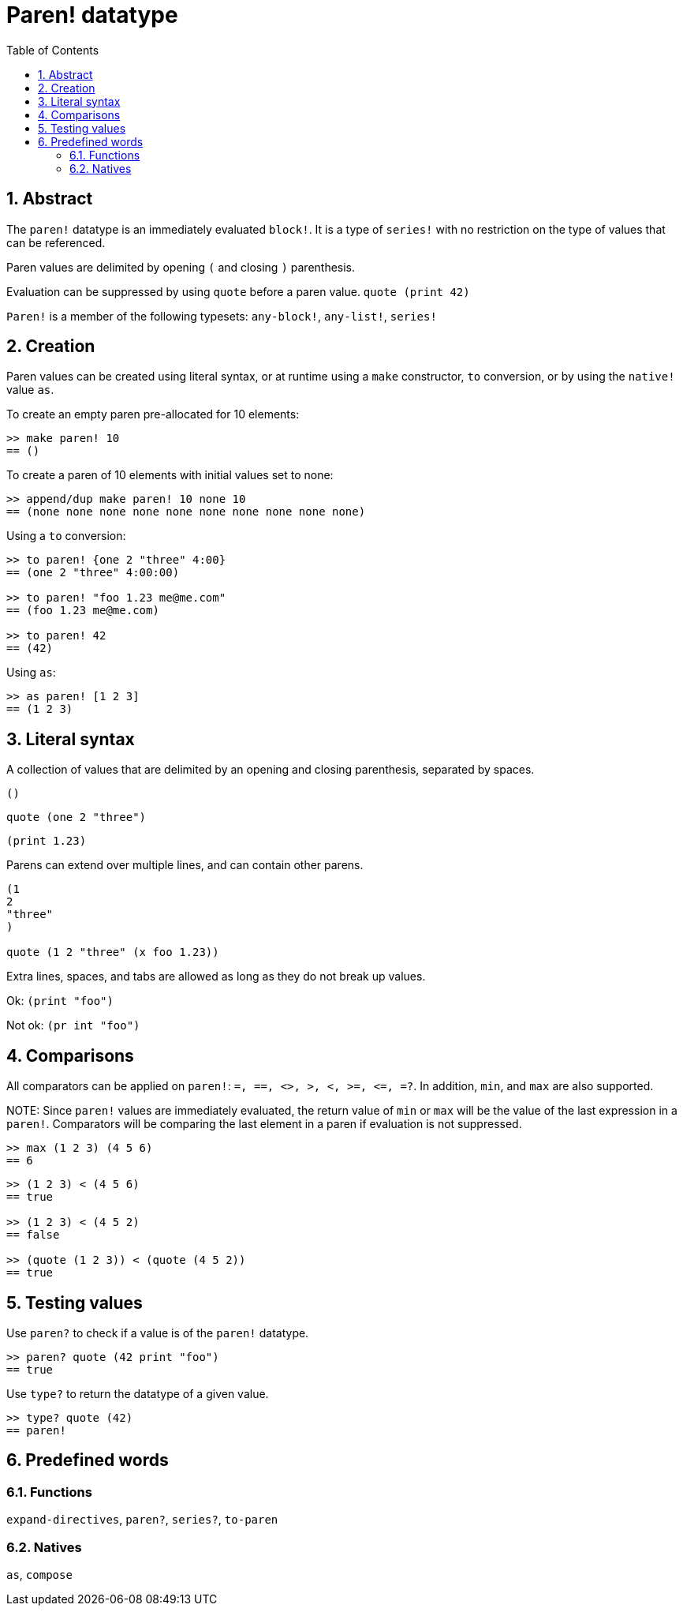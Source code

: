 = Paren! datatype
:toc:
:numbered:

== Abstract

The `paren!` datatype is an immediately evaluated `block!`. It is a type of `series!` with no restriction on the type of values that can be referenced.

Paren values are delimited by opening `(` and closing `)` parenthesis. 

Evaluation can be suppressed by using `quote` before a paren value. `quote (print 42)`

`Paren!` is a member of the following typesets: `any-block!`, `any-list!`, `series!`

== Creation

Paren values can be created using literal syntax, or at runtime using a `make` constructor, `to` conversion, or by using the `native!` value `as`.

To create an empty paren pre-allocated for 10 elements:

----
>> make paren! 10
== ()
----

To create a paren of 10 elements with initial values set to none:

----
>> append/dup make paren! 10 none 10
== (none none none none none none none none none none)
----

Using a `to` conversion:

----
>> to paren! {one 2 "three" 4:00}
== (one 2 "three" 4:00:00)

>> to paren! "foo 1.23 me@me.com"
== (foo 1.23 me@me.com)

>> to paren! 42
== (42)
----

Using `as`:
----
>> as paren! [1 2 3]
== (1 2 3)
----


== Literal syntax

A collection of values that are delimited by an opening and closing parenthesis, separated by spaces.
 
`()`

`quote (one 2 "three")` 

`(print 1.23)`

Parens can extend over multiple lines, and can contain other parens.
----
(1
2
"three"
)

quote (1 2 "three" (x foo 1.23))
----


Extra lines, spaces, and tabs are allowed as long as they do not break up values.

Ok:  `(print "foo")`

Not ok: `(pr   int "foo")`


== Comparisons

All comparators can be applied on `paren!`: `=, ==, <>, >, <, >=, &lt;=, =?`. In addition, `min`, and `max` are also supported.

NOTE:
Since `paren!` values are immediately evaluated, the return value of `min` or `max` will be the value of the last expression in a `paren!`. Comparators will be comparing the last element in a paren if evaluation is not suppressed.

----
>> max (1 2 3) (4 5 6)
== 6
----

----
>> (1 2 3) < (4 5 6)
== true

>> (1 2 3) < (4 5 2)
== false

>> (quote (1 2 3)) < (quote (4 5 2))
== true 
----


== Testing values

Use `paren?` to check if a value is of the `paren!` datatype.
----
>> paren? quote (42 print "foo")
== true
----


Use `type?` to return the datatype of a given value.
----
>> type? quote (42)
== paren!
----


== Predefined words

=== Functions

`expand-directives`, `paren?`, `series?`, `to-paren`

=== Natives

`as`, `compose`
